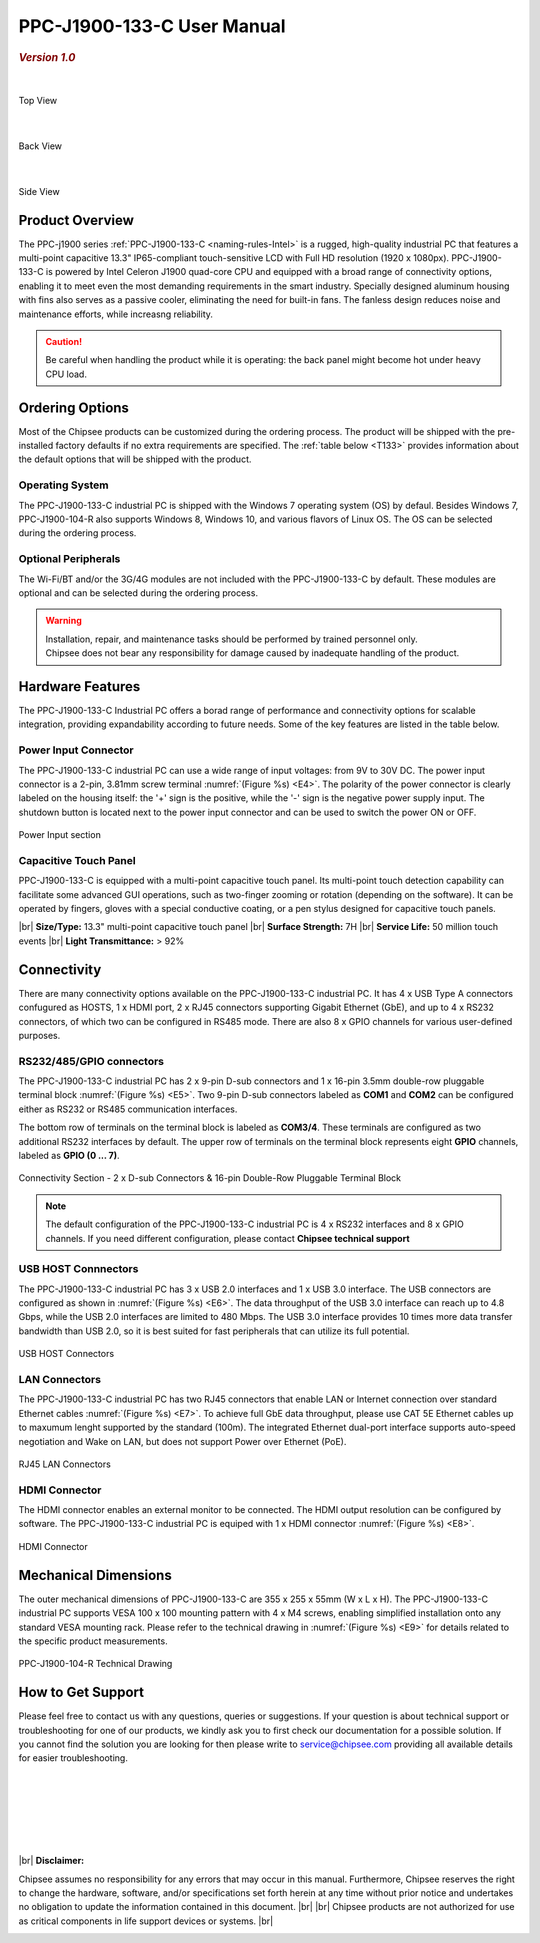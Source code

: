 .. |product| replace:: PPC-J1900-133-C

.. |Product| replace:: The |product| industrial PC 

.. |IP65| replace:: IP65-compliant  

.. _PPC-J1900-133-C:

|product| User Manual
#####################

.. rubric:: *Version 1.0*

|

.. figure:: /Media/Intel/J1900/PPC-J1900-104-R_Front.jpg
   :figclass: align-center
   :class: no-scaled-link

   Top View

|    

.. figure:: /Media/Intel/J1900/PPC-J1900-104-R_Rear.jpg
   :figclass: align-center
   :class: no-scaled-link

   Back View   

|   

.. figure:: /Media/Intel/J1900/PPC-J1900-104-R_Side.jpg
   :figclass: align-center
   :class: no-scaled-link

   Side View

Product Overview
=================

The PPC-j1900 series :ref:`PPC-J1900-133-C <naming-rules-Intel>` is a rugged, high-quality industrial PC that features a multi-point capacitive 13.3" |IP65| touch-sensitive LCD with Full HD 
resolution (1920 x 1080px). |product| is powered by Intel Celeron J1900 quad-core CPU and equipped with a broad range of connectivity options, enabling it to meet even the most demanding 
requirements in the smart industry. Specially designed aluminum housing with fins also serves as a passive cooler, eliminating the need for built-in fans. The fanless design reduces 
noise and maintenance efforts, while increasng reliability.

.. caution::

   Be careful when handling the product while it is operating: the back panel might become hot under heavy CPU load.

Ordering Options
=================

Most of the Chipsee products can be customized during the ordering process. The product will be shipped with the pre-installed factory defaults if no extra requirements are specified.
The :ref:`table below <T133>` provides information about the default options that will be shipped with the product.

Operating System
-----------------

|Product| is shipped with the Windows 7 operating system (OS) by defaul. Besides Windows 7, PPC-J1900-104-R also supports Windows 8, Windows 10, and various flavors 
of Linux OS. The OS can be selected during the ordering process.

Optional Peripherals
--------------------

The Wi-Fi/BT and/or the 3G/4G modules are not included with the |product| by default. These modules are optional and can be selected during the ordering process.

.. warning::   

   | Installation, repair, and maintenance tasks should be performed by trained personnel only.
   | Chipsee does not bear any responsibility for damage caused by inadequate handling of the product.

.. _T133:

Hardware Features
=================

The |product| Industrial PC offers a borad range of performance and connectivity options for scalable integration, providing expandability according to future needs. 
Some of the key features are listed in the table below.

.. raw:: html

   <style type="text/css">
  .tg  {border-collapse:collapse;border-color:#ccc;border-spacing:0;margin:0px auto;}
  .tg td{background-color:#fff;border-color:#ccc;border-style:solid;border-width:2px;color:#333;
    font-family:Arial, sans-serif;font-size:14px;overflow:hidden;padding:6px 20px;word-break:normal;}
  .tg th{background-color:#f0f0f0;border-color:#ccc;border-style:solid;border-width:2px;color:#333;
    font-family:Arial, sans-serif;font-size:14px;font-weight:normal;overflow:hidden;padding:6px 20px;word-break:normal;}
  .tg .tg-3zfw{background-color:#f9f9f9;border-color:inherit;font-family:Verdana, Geneva, sans-serif !important;;font-size:14px;
    font-weight:bold;text-align:left;vertical-align:middle}
  .tg .tg-71e3{border-color:inherit;font-family:Verdana, Geneva, sans-serif !important;;font-size:14px;font-weight:bold;
    text-align:middle;vertical-align:middle}
   .tg .tg-71e5{border-color:inherit;font-family:Verdana, Geneva, sans-serif !important;;font-size:14px;font-weight:bold;
   text-align:middle;vertical-align:middle; padding:6px}
  .tg .tg-nwbp{background-color:#f9f9f9;border-color:inherit;font-family:Verdana, Geneva, sans-serif !important;;font-size:14px;
    text-align:left;vertical-align:middle}
  .tg .tg-0bqc{border-color:inherit;font-family:Verdana, Geneva, sans-serif !important;;font-size:14px;text-align:left;
    vertical-align:middle}
  </style>
  <table class="tg">
  <thead>
    <tr>
      <th class="tg-71e5" colspan="2">PPC-J1900-133-C</th>
    </tr>
  </thead>
  <tbody>
    <tr>
      <td class="tg-3zfw">CPU</td>
      <td class="tg-nwbp">Intel<sup>®</sup> Celeron<sup>®</sup> J1900, 2GHz, Quad-Core, 2MB Cache, TDP=10W</td>
    </tr>
    <tr>
      <td class="tg-71e3">GPU</td>
      <td class="tg-0bqc">Intel<sup>®</sup> HD integrated GPU, 512MB shared memory</td>
    </tr>
    <tr>
      <td class="tg-3zfw">RAM</td>
      <td class="tg-nwbp">Default 4GB, maximum supported 8GB, DDR3L 1333 SO-DIMM</td>
    </tr>
    <tr>
      <td class="tg-71e3">Display</td>
      <td class="tg-0bqc">13.3" LCD, resolution 1024 x 768px, brightness 300 cd/m<sup>2</sup></td>
    </tr>
    <tr>
      <td class="tg-3zfw">Storage</td>
      <td class="tg-nwbp">Default mSATA 64GB SSD (support up to 512GB)</td>
    </tr>
    <tr>
      <td class="tg-71e3">Touch</td>
      <td class="tg-0bqc">Multi-point capacitive touch panel</td>
    </tr>
    <tr>
      <td class="tg-3zfw">USB</td>
      <td class="tg-nwbp">1 x USB 3.0 HOST, 3 x USB 2.0 HOST ports (Type A)</td>
    </tr>
    <tr>
      <td class="tg-71e3">LAN</td>
      <td class="tg-0bqc">2 x RJ45, Intel<sup>®</sup> I211, 10/100/1000BASE-TX, Wake on LAN support</td>
    </tr>
    <tr>
      <td class="tg-3zfw">UART</td>
      <td class="tg-nwbp">Default 4 x RS232 (2 x RS485 optional)</td>
    </tr>
    <tr>
      <td class="tg-71e3">GPIO</td>
      <td class="tg-0bqc">8 x General Purpose I/O (GPIO) channels</td>
    </tr>
    <tr>
      <td class="tg-3zfw">3G/4G</td>
      <td class="tg-nwbp">Optional, modules available at other suppliers/stores</td>
    </tr>
    <tr>
      <td class="tg-71e3">WiFi/BT</td>
      <td class="tg-0bqc">Optional, module available from the manufacturer (Chipsee)</td>
    </tr>
    <tr>
      <td class="tg-3zfw">HDMI</td>
      <td class="tg-nwbp">1 x HDMI Out</td>
    </tr>
    <tr>
      <td class="tg-71e3">SATA</td>
      <td class="tg-0bqc">1 x mSATA for SSD up to 512GB, 1 x SATA for 2.5" 1TB HDD</td>
    </tr>
    <tr>
      <td class="tg-3zfw">Power IN</td>
      <td class="tg-nwbp">From 9V to 30V DC</td>
    </tr>
    <tr>
      <td class="tg-71e3">OS</td>
      <td class="tg-0bqc">Default Windows 7, supports Windows 8, Windows 10, Linux</td>
    </tr>
    <tr>
      <td class="tg-3zfw">Working Temp.</td>
      <td class="tg-nwbp">From -20°C to +60°C</td>
    </tr>
    <tr>
      <td class="tg-71e3">Dimensions</td>
      <td class="tg-0bqc">355 x 255 x 55mm</td>
    </tr>
    <tr>
      <td class="tg-3zfw">Weight</td>
      <td class="tg-0bqc">3000g</td>
    </tr>
  </tbody>
  </table>

\

Power Input Connector
---------------------

The |product| industrial PC can use a wide range of input voltages: from 9V to 30V DC. The power input connector is a 2-pin, 3.81mm screw terminal :numref:`(Figure %s) <E4>`.
The polarity of the power connector is clearly labeled on the housing itself: the '+' sign is the positive, while the '-' sign is the negative power supply input.
The shutdown button is located next to the power input connector and can be used to switch the power ON or OFF.

.. Figure:: /Media/Intel/J1900/PPC-J1900-104-Power_650.png
  :align: center
  :figclass: align-center
  :name: E4

  Power Input section 

Capacitive Touch Panel
----------------------

|product| is equipped with a multi-point capacitive touch panel. Its multi-point touch detection capability can facilitate some advanced GUI operations, such as two-finger
zooming or rotation (depending on the software). It can be operated by fingers, gloves with a special conductive coating, or a pen stylus designed for capacitive touch panels.

.. container:: hatnote hatnote-yellow

  |br|
  **Size/Type:** 13.3" multi-point capacitive touch panel |br|
  **Surface Strength:** 7H |br|
  **Service Life:** 50 million touch events |br|
  **Light Transmittance:** > 92%

\  

Connectivity
============

There are many connectivity options available on the |product| industrial PC. It has 4 x USB Type A connectors confugured as HOSTS, 1 x HDMI port, 2 x RJ45 connectors supporting 
Gigabit Ethernet (GbE), and up to 4 x RS232 connectors, of which two can be configured in RS485 mode. There are also 8 x GPIO channels for various user-defined purposes.

RS232/485/GPIO connectors
-------------------------

The |product| industrial PC has 2 x 9-pin D-sub connectors and 1 x 16-pin 3.5mm double-row pluggable terminal block :numref:`(Figure %s) <E5>`. Two 9-pin D-sub connectors labeled as **COM1** and **COM2** can 
be configured either as RS232 or RS485 communication interfaces.

The bottom row of terminals on the terminal block is labeled as **COM3/4**. These terminals are configured as two additional RS232 interfaces by default. The upper row of 
terminals on the terminal block represents eight **GPIO** channels, labeled as **GPIO (0 ... 7)**. 

.. figure:: /Media/Intel/J1900/PPC-J1900-104-Con_950.png
   :align: center
   :figclass: align-center
   :name: E5
 
   Connectivity Section - 2 x D-sub Connectors & 16-pin Double-Row Pluggable Terminal Block

.. Note::

    The default configuration of the |product| industrial PC is 4 x RS232 interfaces and 8 x GPIO channels. If you need different configuration, please contact **Chipsee
    technical support**

USB HOST Connnectors 
--------------------

|Product| has 3 x USB 2.0 interfaces and 1 x USB 3.0 interface. The USB connectors are configured as shown in :numref:`(Figure %s) <E6>`. The data throughput of the USB 3.0 
interface can reach up to 4.8 Gbps, while the USB 2.0 interfaces are limited to 480 Mbps. The USB 3.0 interface provides 10 times more data transfer bandwidth than USB 2.0, 
so it is best suited for fast peripherals that can utilize its full potential.

.. figure:: /Media/Intel/J1900/PPC-J1900-104-USB_272.png
   :align: center
   :figclass: align-center
   :name: E6

   USB HOST Connectors

LAN Connectors
---------------

|Product| has two RJ45 connectors that enable LAN or Internet connection over standard Ethernet cables :numref:`(Figure %s) <E7>`. To achieve full GbE data 
throughput, please use CAT 5E Ethernet cables up to maxumum lenght supported by the standard (100m). The integrated Ethernet dual-port interface supports auto-speed
negotiation and Wake on LAN, but does not support Power over Ethernet (PoE).

.. figure:: /Media/Intel/J1900/PPC-J1900-104-LAN_300.png
   :align: center
   :figclass: align-center
   :name: E7

   RJ45 LAN Connectors

HDMI Connector
--------------

The HDMI connector enables an external monitor to be connected. The HDMI output resolution can be configured by software. |Product| is equiped with 1 x HDMI 
connector :numref:`(Figure %s) <E8>`. 

.. figure:: /Media/Intel/J1900/PPC-J1900-104-HDMI_200.png
   :align: center
   :figclass: align-center
   :name: E8

   HDMI Connector

Mechanical Dimensions
=====================

The outer mechanical dimensions of |product| are 355 x 255 x 55mm (W x L x H). |Product| supports VESA 100 x 100 mounting pattern with 4 x M4 screws, enabling simplified 
installation onto any standard VESA mounting rack. Please refer to the technical drawing in :numref:`(Figure %s) <E9>` for details related to the specific product measurements. 

.. figure:: /Media/Intel/J1900/PPC-J1900-104-TD_900.png
   :align: center
   :figclass: align-center
   :name: E9

   PPC-J1900-104-R Technical Drawing

How to Get Support
==================

Please feel free to contact us with any questions, queries or suggestions. If your question is about technical support or troubleshooting for one of our products, 
we kindly ask you to first check our documentation for a possible solution. If you cannot find the solution you are looking for then please write to 
service@chipsee.com providing all available details for easier troubleshooting.

|
|
|

.. image:: /Media/Chipsee_Logo_900.jpg
  :align: center

|
|
|

.. container:: hatnote hatnote-red
  
  |br|
  **Disclaimer:**
  
  Chipsee assumes no responsibility for any errors that may occur in this manual. Furthermore, Chipsee reserves the right to change the hardware, software, 
  and/or specifications set forth herein at any time without prior notice and undertakes no obligation to update the information contained in this document. |br| |br|
  Chipsee products are not authorized for use as critical components in life support devices or systems. |br|

\